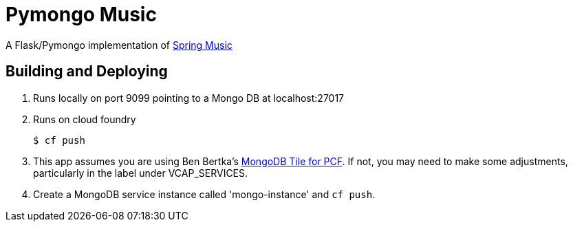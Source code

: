 :imagesdir: docs/images

= Pymongo Music

A Flask/Pymongo implementation of https://github.com/cloudfoundry-samples/spring-music[Spring Music]

== Building and Deploying

. Runs locally on port 9099 pointing to a Mongo DB at localhost:27017

. Runs on cloud foundry
+
....
$ cf push
....
+
. This app assumes you are using Ben Bertka's https://github.com/bbertka-pivotal/pcf-mongodb-oss[MongoDB Tile for PCF].
If not, you may need to make some adjustments, particularly in the label under VCAP_SERVICES.
. Create a MongoDB service instance called 'mongo-instance' and `cf push`.
